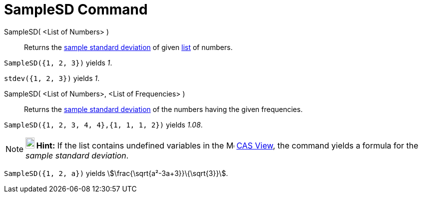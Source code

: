 = SampleSD Command
:page-en: commands/SampleSD
ifdef::env-github[:imagesdir: /en/modules/ROOT/assets/images]

SampleSD( <List of Numbers> )::
  Returns the http://en.wikipedia.org/wiki/Standard_deviation#Estimation[sample standard deviation] of given
  xref:/Lists.adoc[list] of numbers.

[EXAMPLE]
====

`++SampleSD({1, 2, 3})++` yields _1_.

====

[EXAMPLE]
====

`++stdev({1, 2, 3})++` yields _1_.

====

SampleSD( <List of Numbers>, <List of Frequencies> )::
  Returns the http://en.wikipedia.org/wiki/Standard_deviation#Estimation[sample standard deviation] of the numbers
  having the given frequencies.

[EXAMPLE]
====

`++SampleSD({1, 2, 3, 4, 4},{1, 1, 1, 2})++` yields _1.08_.

====

[NOTE]
====

*image:18px-Bulbgraph.png[Note,title="Note",width=18,height=22] Hint:* If the list contains undefined variables in the
image:16px-Menu_view_cas.svg.png[Menu view cas.svg,width=16,height=16] xref:/CAS_View.adoc[CAS View], the command yields
a formula for the _sample standard deviation_.

====

[EXAMPLE]
====

`++SampleSD({1, 2, a})++` yields stem:[\frac{\sqrt{a²-3a+3}}\{\sqrt{3}}].

====

